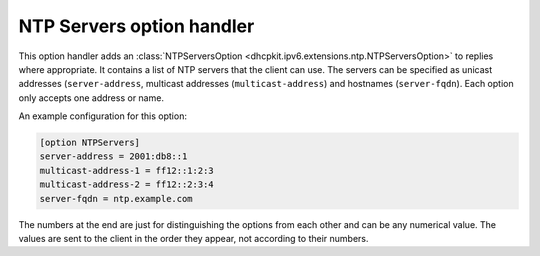 NTP Servers option handler
==========================
This option handler adds an :class:`NTPServersOption <dhcpkit.ipv6.extensions.ntp.NTPServersOption>` to replies where
appropriate. It contains a list of NTP servers that the client can use. The servers can be specified as unicast
addresses (``server-address``, multicast addresses (``multicast-address``) and hostnames (``server-fqdn``). Each option
only accepts one address or name.

An example configuration for this option:

.. code-block:: ini

    [option NTPServers]
    server-address = 2001:db8::1
    multicast-address-1 = ff12::1:2:3
    multicast-address-2 = ff12::2:3:4
    server-fqdn = ntp.example.com

The numbers at the end are just for distinguishing the options from each other and can be any numerical value. The
values are sent to the client in the order they appear, not according to their numbers.
